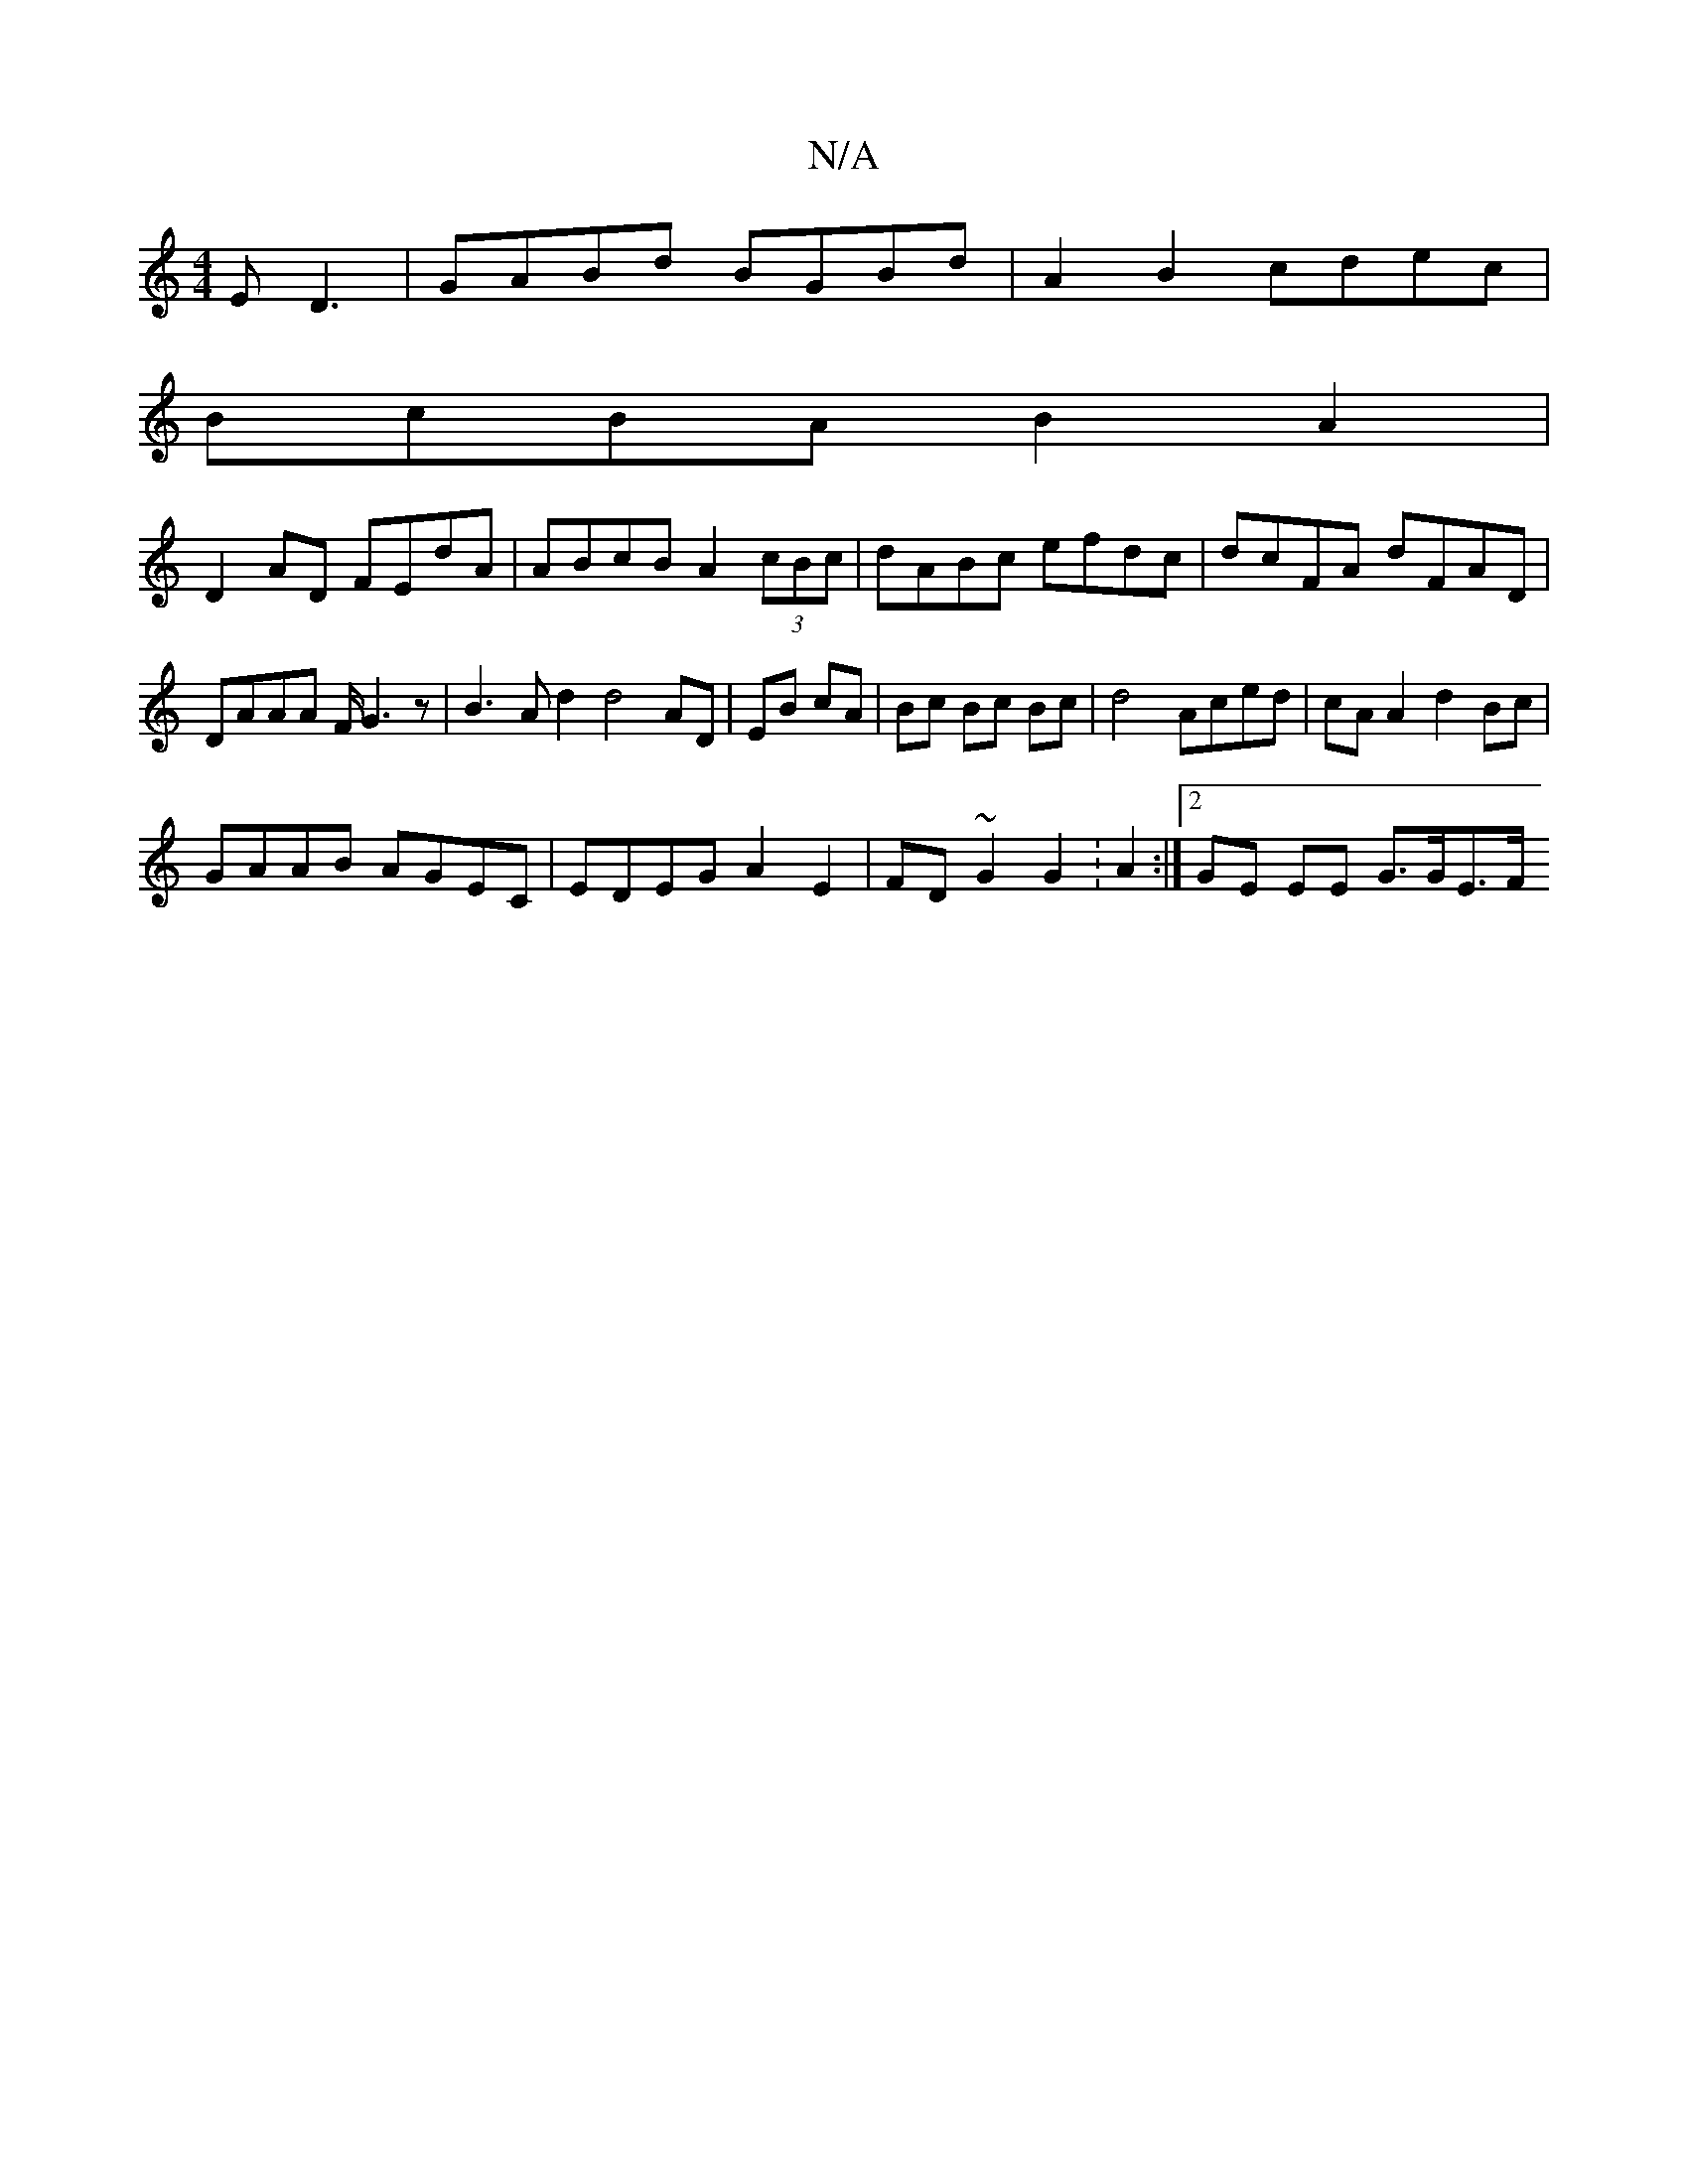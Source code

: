 X:1
T:N/A
M:4/4
R:N/A
K:Cmajor
E D3|GABd BGBd|A2B2 cdec|
BcBA B2A2|
D2 AD FEdA|ABcB A2 (3cBc | dABc efdc | dcFA dFAD | DAAA F/G3 z|B3A d2 d4 AD|EB cA|Bc Bc Bc|d4 Aced|cA A2 d2 Bc|
GAAB AGEC|EDEG A2 E2|FD ~G2 G2 :A2:|2 GE EE G>GE>F 